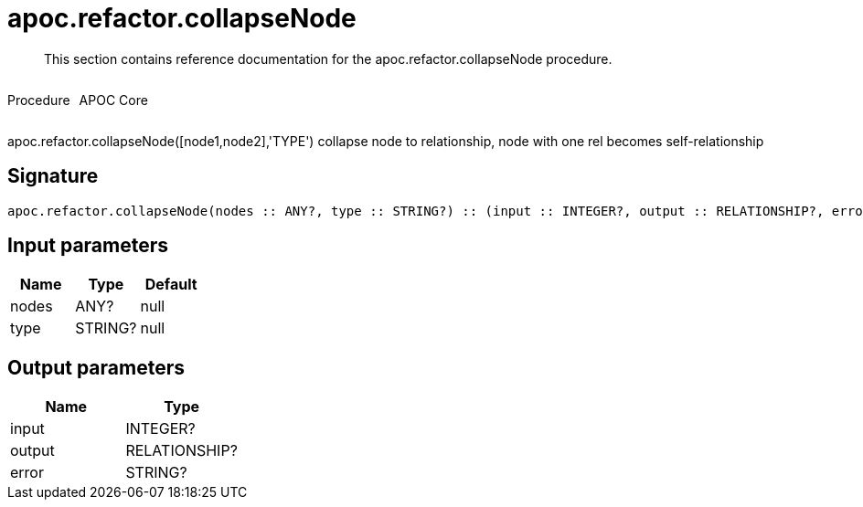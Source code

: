 ////
This file is generated by DocsTest, so don't change it!
////

= apoc.refactor.collapseNode
:description: This section contains reference documentation for the apoc.refactor.collapseNode procedure.

[abstract]
--
{description}
--

++++
<div style='display:flex'>
<div class='paragraph type procedure'><p>Procedure</p></div>
<div class='paragraph release core' style='margin-left:10px;'><p>APOC Core</p></div>
</div>
++++

apoc.refactor.collapseNode([node1,node2],'TYPE') collapse node to relationship, node with one rel becomes self-relationship

== Signature

[source]
----
apoc.refactor.collapseNode(nodes :: ANY?, type :: STRING?) :: (input :: INTEGER?, output :: RELATIONSHIP?, error :: STRING?)
----

== Input parameters
[.procedures, opts=header]
|===
| Name | Type | Default 
|nodes|ANY?|null
|type|STRING?|null
|===

== Output parameters
[.procedures, opts=header]
|===
| Name | Type 
|input|INTEGER?
|output|RELATIONSHIP?
|error|STRING?
|===

